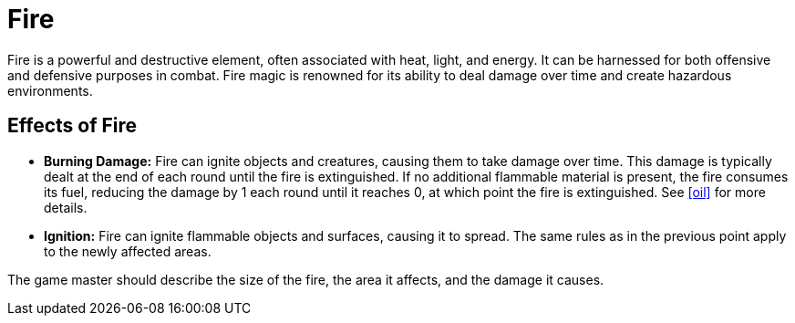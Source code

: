 [[fire]]
= Fire

Fire is a powerful and destructive element, often associated with heat, light, and energy. It can be harnessed for both offensive and defensive purposes in combat. Fire magic is renowned for its ability to deal damage over time and create hazardous environments.

== Effects of Fire

- **Burning Damage:** Fire can ignite objects and creatures, causing them to take damage over time. This damage is typically dealt at the end of each round until the fire is extinguished. If no additional flammable material is present, the fire consumes its fuel, reducing the damage by 1 each round until it reaches 0, at which point the fire is extinguished. See <<oil>> for more details.
- **Ignition:** Fire can ignite flammable objects and surfaces, causing it to spread. The same rules as in the previous point apply to the newly affected areas.

The game master should describe the size of the fire, the area it affects, and the damage it causes.
